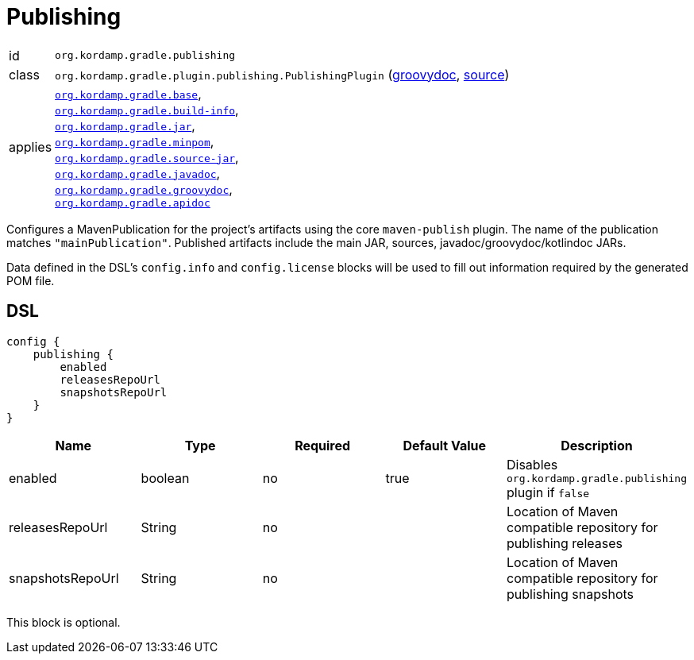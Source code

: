 
[[_org_kordamp_gradle_publishing]]
= Publishing

[horizontal]
id:: `org.kordamp.gradle.publishing`
class:: `org.kordamp.gradle.plugin.publishing.PublishingPlugin`
    (link:api/org/kordamp/gradle/plugin/publishing/PublishingPlugin.html[groovydoc],
     link:api-html/org/kordamp/gradle/plugin/publishing/PublishingPlugin.html[source])
applies:: `<<_org_kordamp_gradle_base,org.kordamp.gradle.base>>`, +
`<<_org_kordamp_gradle_buildinfo,org.kordamp.gradle.build-info>>`, +
`<<_org_kordamp_gradle_jar,org.kordamp.gradle.jar>>`, +
`<<_org_kordamp_gradle_minpom,org.kordamp.gradle.minpom>>`, +
`<<_org_kordamp_gradle_source,org.kordamp.gradle.source-jar>>`, +
`<<_org_kordamp_gradle_javadoc,org.kordamp.gradle.javadoc>>`, +
`<<_org_kordamp_gradle_groovydoc,org.kordamp.gradle.groovydoc>>`, +
`<<_org_kordamp_gradle_apidoc,org.kordamp.gradle.apidoc>>`

Configures a MavenPublication for the project's artifacts using the core `maven-publish` plugin.
The name of the publication matches `"mainPublication"`. Published artifacts include the main JAR, sources,
javadoc/groovydoc/kotlindoc JARs.

Data defined in the DSL's `config.info` and `config.license` blocks will be used to fill out information required by the
generated POM file.

[[_org_kordamp_gradle_publishing_dsl]]
== DSL

[source,groovy]
----
config {
    publishing {
        enabled
        releasesRepoUrl
        snapshotsRepoUrl
    }
}
----

[options="header", cols="5*"]
|===
| Name             | Type    | Required | Default Value | Description
| enabled          | boolean | no       | true          | Disables `org.kordamp.gradle.publishing` plugin if `false`
| releasesRepoUrl  | String  | no       |               | Location of Maven compatible repository for publishing releases
| snapshotsRepoUrl | String  | no       |               | Location of Maven compatible repository for publishing snapshots
|===

This block is optional.

